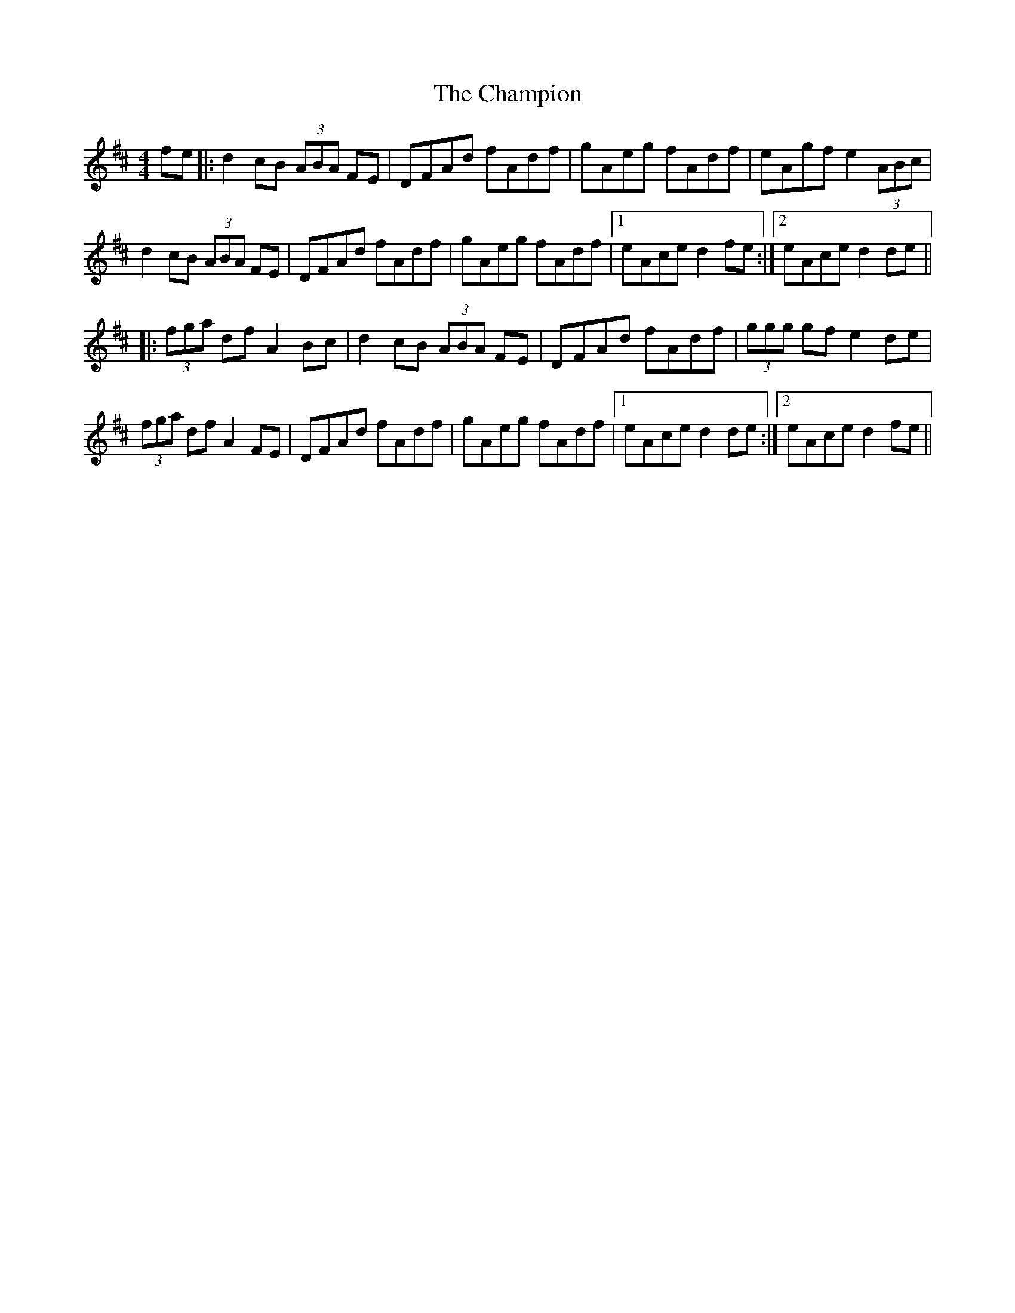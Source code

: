 X: 6737
T: Champion, The
R: hornpipe
M: 4/4
K: Dmajor
fe|:d2cB (3ABA FE|DFAd fAdf|gAeg fAdf|eAgf e2 (3ABc|
d2 cB (3ABA FE|DFAd fAdf|gAeg fAdf|1 eAce d2 fe:|2 eAce d2de||
|:(3fga df A2 Bc|d2 cB (3ABA FE|DFAd fAdf|(3ggg gf e2 de|
(3fga df A2 FE|DFAd fAdf|gAeg fAdf|1 eAce d2de:|2 eAce d2fe||

